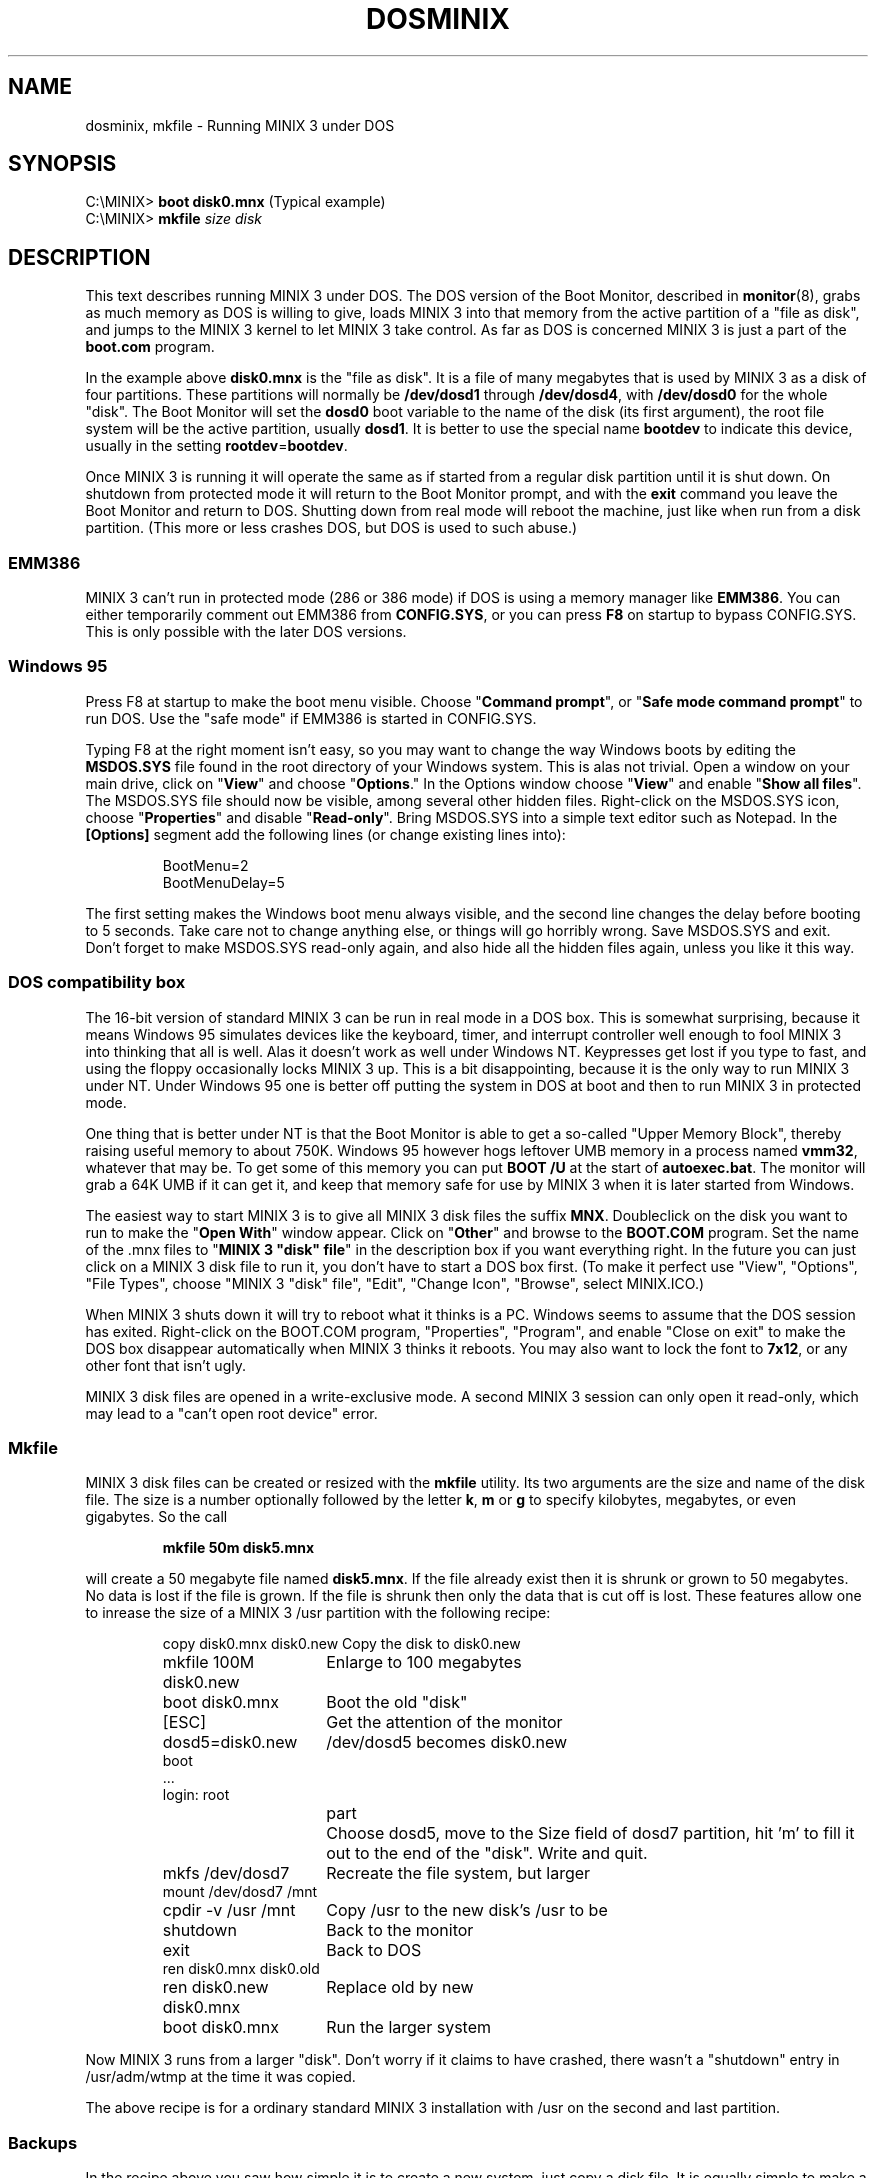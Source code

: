 .TH DOSMINIX 8
.SH NAME
dosminix, mkfile \- Running MINIX 3 under DOS
.SH SYNOPSIS
.RB "C:\eMINIX> " "boot disk0.mnx" "\0\0\0\0\0(Typical example)"
.br
.RB "C:\eMINIX> " "mkfile \fIsize disk"
.SH DESCRIPTION
.de SP
.if t .sp 0.4
.if n .sp
..
This text describes running MINIX 3
.\" or Minix-vmd
under DOS.  The DOS version
of the Boot Monitor, described in
.BR monitor (8),
grabs as much memory as DOS is willing to give, loads MINIX 3 into that memory
from the active partition of a "file as disk", and jumps to the MINIX 3 kernel
to let MINIX 3 take control.  As far as DOS is concerned MINIX 3 is just a part
of the
.B boot.com
program.
.PP
In the example above
.B disk0.mnx
is the "file as disk".  It is a file of many megabytes that is used by MINIX 3
as a disk of four partitions.  These partitions will normally be
.B /dev/dosd1
through
.BR /dev/dosd4 ,
with
.BR /dev/dosd0
for the whole "disk".  The Boot Monitor will set the
.B dosd0
boot variable to the name of the disk (its first argument), the root file
system will be the active partition, usually
.BR dosd1 .
It is better to use the special name
.B bootdev
to indicate this device, usually in the setting
.BR rootdev = bootdev .
.PP
Once MINIX 3 is running it will operate the same as if started from a regular
disk partition until it is shut down.  On shutdown from protected mode it
will return to the Boot Monitor prompt, and with the
.B exit
command you leave the Boot Monitor and return to DOS.  Shutting down from
real mode will reboot the machine, just like when run from a disk partition.
(This more or less crashes DOS, but DOS is used to such abuse.)
.SS EMM386
MINIX 3 can't run in protected mode (286 or 386 mode) if DOS is using a memory
manager like
.BR EMM386 .
You can either temporarily comment out EMM386 from
.BR CONFIG.SYS ,
or you can press
.B F8
on startup to bypass CONFIG.SYS.  This is only possible with the later DOS
versions.
.SS "Windows 95"
Press F8 at startup to make the boot menu visible.  Choose
"\fBCommand prompt\fP", or "\fBSafe mode command prompt\fP" to run DOS.
Use the "safe mode" if EMM386 is started in CONFIG.SYS.
.PP
Typing F8 at the right moment isn't easy, so you may want to change the way
Windows boots by editing the
.B MSDOS.SYS
file found in the root directory of your Windows system.  This is alas not
trivial.
Open a window on your main drive, click on "\fBView\fP" and choose
"\fBOptions\fP."  In the Options window choose "\fBView\fP" and enable
"\fBShow all files\fP".  The MSDOS.SYS file should now be visible, among
several other hidden files.  Right-click on the MSDOS.SYS icon, choose
"\fBProperties\fP" and disable "\fBRead-only\fP".  Bring MSDOS.SYS into a
simple text editor such as Notepad.  In the
.B "[Options]"
segment add the following lines (or change existing lines into):
.PP
.RS
.nf
BootMenu=2
BootMenuDelay=5
.fi
.RE
.PP
The first setting makes the Windows boot menu always visible, and the second
line changes the delay before booting to 5 seconds.  Take care not to change
anything else, or things will go horribly wrong.  Save MSDOS.SYS and exit.
Don't forget to make MSDOS.SYS read-only again, and also hide all the hidden
files again, unless you like it this way.
.SS "DOS compatibility box"
The 16-bit version of standard MINIX 3 can be run in real mode in a DOS box.
This is somewhat surprising, because it means Windows 95 simulates devices
like the keyboard, timer, and interrupt controller well enough to fool MINIX 3
into thinking that all is well.  Alas it doesn't work as well under Windows
NT.  Keypresses get lost if you type to fast, and using the floppy
occasionally locks MINIX 3 up.  This is a bit disappointing, because it is the
only way to run MINIX 3 under NT.  Under Windows 95 one is better off
putting the system in DOS at boot and then to run MINIX 3 in protected mode.
.PP
One thing that is better under NT is that the Boot Monitor is able to get a
so-called "Upper Memory Block", thereby raising useful memory to about 750K.
Windows 95 however hogs leftover UMB memory in a process named
.BR vmm32 ,
whatever that may be.  To get
some of this memory you can put
.B "BOOT /U"
at the start of
.BR autoexec.bat .
The monitor will grab a 64K UMB if it can get it, and keep that memory safe
for use by MINIX 3 when it is later started from Windows.
.PP
The easiest way to start MINIX 3 is to give all MINIX 3 disk files the suffix
.BR MNX .
Doubleclick on the disk you want to run to make the "\fBOpen With\fP" window
appear.  Click on "\fBOther\fP" and browse to the
.B BOOT.COM
program.  Set the name of the .mnx files to "\fBMINIX 3 "disk" file\fP" in the
description box if you want everything right.  In the future you can
just click on a MINIX 3 disk file to run it, you don't have to start a DOS
box first.  (To make it perfect use "View", "Options", "File Types", choose
"MINIX 3 "disk" file", "Edit", "Change Icon", "Browse", select MINIX.ICO.)
.PP
When MINIX 3 shuts down it will try to reboot what it thinks is a PC.  Windows
seems to assume that the DOS session has exited.  Right-click on the
BOOT.COM program, "Properties", "Program", and enable "Close on exit" to make
the DOS box disappear automatically when MINIX 3 thinks it reboots.  You may
also want to lock the font to
.BR 7x12 ,
or any other font that isn't ugly.
.PP
MINIX 3 disk files are opened in a write-exclusive mode.  A second MINIX 3
session can only open it read-only, which may lead to a "can't open
root device" error.
.SS "Mkfile"
MINIX 3 disk files can be created or resized with the
.B mkfile
utility.  Its two arguments are the size and name of the disk file.  The
size is a number optionally followed by the letter
.BR k ,
.BR m
or
.BR g
to specify kilobytes, megabytes, or even gigabytes.  So the call
.PP
.RS
.B "mkfile 50m disk5.mnx"
.RE
.PP
will create a 50 megabyte file named
.BR disk5.mnx .
If the file already exist then it is shrunk or grown to 50 megabytes.  No
data is lost if the file is grown.  If the file is shrunk then only the data
that is cut off is lost.  These features allow one to inrease the size of a
MINIX 3 /usr partition with the following recipe:
.PP
.RS
.ta +24n+2m
.nf
copy disk0.mnx disk0.new	Copy the disk to disk0.new
mkfile 100M disk0.new	Enlarge to 100 megabytes
boot disk0.mnx	Boot the old "disk"
[ESC]	Get the attention of the monitor
dosd5=disk0.new	/dev/dosd5 becomes disk0.new
boot
\&...
login: root
.fi
.in +(24n+2m)
.ti -(24n+2m)
part	Choose dosd5, move to the Size field of dosd7
partition, hit 'm' to fill it out to the end of the "disk".  Write and quit.
.in -(24n+2m)
.nf
mkfs /dev/dosd7	Recreate the file system, but larger
mount /dev/dosd7 /mnt
cpdir -v /usr /mnt	Copy /usr to the new disk's /usr to be
shutdown	Back to the monitor
exit	Back to DOS
ren disk0.mnx disk0.old
ren disk0.new disk0.mnx	Replace old by new
boot disk0.mnx	Run the larger system
.fi
.RE
.PP
Now MINIX 3 runs from a larger "disk".  Don't worry if it claims to have
crashed, there wasn't a "shutdown" entry in /usr/adm/wtmp at the time it was
copied.
.PP
The above recipe is for a ordinary standard MINIX 3 installation with /usr on
the second and last partition.
.\" Minix-vmd usually has /usr on the third and
.\" last partition (dosd3 / dosd8), its
.\" .B mkfs
.\" command requires a
.\" .B "-t\ 2f"
.\" option to specify the file system type as "V2 flex", and it knows if
.\" it has crashed or not.
.SS Backups
In the recipe above you saw how simple it is to create a new system, just
copy a disk file.  It is equally simple to make a backup, you just copy the
disk file.  To make a test system: copy the disk file.  To make another test
system: copy the disk file.  Let friends have their own MINIX 3: copy the disk
file again.  (Exciting, eh?)
.PP
You may want to save a MINIX 3 disk file in a ZIP file to save space.  It may
look as a good idea to first run
.B "make clean"
in
.B /usr/src
to remove all the binary junk, but alas that has no effect at all.
The disk file is compressed under DOS, and there it is unknown which blocks
are in use and which are free.  With the following trick you can make those
deleted blocks compress really well:
.PP
.RS
.nf
cd /usr/tmp
echo >junk
while cat junk >>junk; do :; done
sync
rm junk
.fi
.RE
.PP
After these commands all free blocks contain newlines.  Long runs of the
same byte happen to compress by a factor 1000, so the unused disk blocks
will almost disappear in the ZIP file.
.\" Under Minix-vmd you can use
.\" .PP
.\" .RS
.\" cp /dev/zero junk
.\" .RE
.\" .PP
.\" instead of the echo/while pair of lines above.  Standard MINIX 3 doesn't have
.\" /dev/zero.
.SS "FAT driver"
The dos disk driver, described in
.BR dosd (4),
has two identities.  By default you get the "\fBfile\fP" driver, that uses
DOS file I/O calls to access a large DOS file as a disk.  The other
alternative is the "\fBFAT\fP" driver.  The FAT driver sits on top of an
ordinary MINIX 3 disk driver, and interprets a partition as a FAT (File Access
Table) file system to find a file to use as a MINIX 3 disk.  The result
has the same effect as the file driver, except that no costly calls to DOS
are made.  To enable this feature you have to use the following Boot
environment settings:
.PP
.RS
.nf
dosd = fat
dosd0 = hd1:\eminix\edisk0.mnx
.fi
.RE
.PP
The
.B dosd
setting tells MINIX 3 to use the FAT driver, and the
.B dosd0
setting tells the MINIX 3 device and DOS file name to use.  Disk I/O should
be sped up nicely by this change, although typical use of MINIX 3 doesn't
require fast disk I/O, so the difference won't be too noticable.
.PP
Support for FAT-32 (big file system support added in the later Windows 95
releases) has not been tested very well.  The FAT-12 and FAT-16 code has
been used a lot, and seems safe.  Note the risks inherent in these
drivers:  The file driver uses simple DOS file I/O calls, leaving it to
DOS to know its own file system.  The FAT driver interprets FAT file system
structures by itself.  MINIX 3 booted from a real hard disk partition can
only use DOS disk files through the FAT driver.
.SH "SEE ALSO"
.BR dosd (4),
.BR monitor (8),
.BR usage (8).
.SH NOTES
Use at your own risk.
.SH BUGS
Hasn't been tried under Windows 98 yet.
.PP
Pray the deity of your choice will forgive you for running a UNIX-like
system as an ordinary DOS program.  The author of this code is already
doomed.  When his time comes the daemons wi*(&%*$%*&
.br
Memory fault \- core dumped
.SH AUTHOR
Kees J. Bot (kjb@cs.vu.nl)
